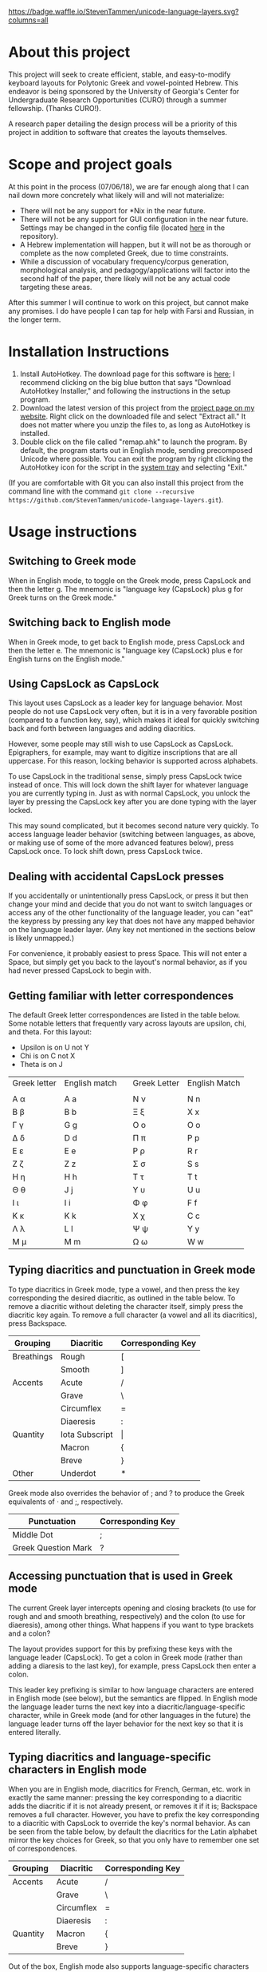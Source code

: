 [[https://waffle.io/StevenTammen/unicode-language-layers][https://badge.waffle.io/StevenTammen/unicode-language-layers.svg?columns=all]]

* About this project

This project will seek to create efficient, stable, and easy-to-modify keyboard layouts for Polytonic Greek and vowel-pointed Hebrew. This endeavor is being sponsored by the University of Georgia's Center for Undergraduate Research Opportunities (CURO) through a summer fellowship. (Thanks CURO!).

A research paper detailing the design process will be a priority of this project in addition to software that creates the layouts themselves.

* Scope and project goals

At this point in the process (07/06/18), we are far enough along that I can nail down more concretely what likely will and will not materialize:

- There will not be any support for *Nix in the near future.
- There will not be any support for GUI configuration in the near future. Settings may be changed in the config file (located [[https://github.com/StevenTammen/unicode-language-layers/blob/master/config.ini][here]] in the repository).
- A Hebrew implementation will happen, but it will not be as thorough or complete as the now completed Greek, due to time constraints.
- While a discussion of vocabulary frequency/corpus generation, morphological analysis, and pedagogy/applications will factor into the second half of the paper, there likely will not be any actual code targeting these areas.

After this summer I will continue to work on this project, but cannot make any promises. I do have people I can tap for help with Farsi and Russian, in the longer term.

* Installation Instructions

1. Install AutoHotkey. The download page for this software is [[https://autohotkey.com/download/][here]]; I recommend clicking on the big blue button that says "Download AutoHotkey Installer," and following the instructions in the setup program.
2. Download the latest version of this project from the [[https://www.steventammen.com/projects/unicode-language-layers/][project page on my website]]. Right click on the downloaded file and select "Extract all." It does not matter where you unzip the files to, as long as AutoHotkey is installed.
3. Double click on the file called "remap.ahk" to launch the program. By default, the program starts out in English mode, sending precomposed Unicode where possible. You can exit the program by right clicking the AutoHotkey icon for the script in the [[https://www.computerhope.com/jargon/n/notiarea.htm][system tray]] and selecting "Exit."

(If you are comfortable with Git you can also install this project from the command line with the command =git clone --recursive https://github.com/StevenTammen/unicode-language-layers.git=).

* Usage instructions

** Switching to Greek mode

When in English mode, to toggle on the Greek mode, press CapsLock and then the letter g. The mnemonic is "language key (CapsLock) plus g for Greek turns on the Greek mode."

** Switching back to English mode

When in Greek mode, to get back to English mode, press CapsLock and then the letter e. The mnemonic is "language key (CapsLock) plus e for English turns on the English mode."

** Using CapsLock as CapsLock

This layout uses CapsLock as a leader key for language behavior. Most people do not use CapsLock very often, but it is in a very favorable position (compared to a function key, say), which makes it ideal for quickly switching back and forth between languages and adding diacritics.

However, some people may still wish to use CapsLock as CapsLock. Epigraphers, for example, may want to digitize inscriptions that are all uppercase. For this reason, locking behavior is supported across alphabets.

To use CapsLock in the traditional sense, simply press CapsLock twice instead of once. This will lock down the shift layer for whatever language you are currently typing in. Just as with normal CapsLock, you unlock the layer by pressing the CapsLock key after you are done typing with the layer locked.

This may sound complicated, but it becomes second nature very quickly. To access language leader behavior (switching between languages, as above, or making use of some of the more advanced features below), press CapsLock once. To lock shift down, press CapsLock twice.

** Dealing with accidental CapsLock presses

If you accidentally or unintentionally press CapsLock, or press it but then change your mind and decide that you do not want to switch languages or access any of the other functionality of the language leader, you can "eat" the keypress by pressing any key that does not have any mapped behavior on the language leader layer. (Any key not mentioned in the sections below is likely unmapped.)

For convenience, it probably easiest to press Space. This will not enter a Space, but simply get you back to the layout's normal behavior, as if you had never pressed CapsLock to begin with.

** Getting familiar with letter correspondences

The default Greek letter correspondences are listed in the table below. Some notable letters that frequently vary across layouts are upsilon, chi, and theta. For this layout:

- Upsilon is on U not Y
- Chi is on C not X
- Theta is on J

| Greek letter | English match |   | Greek Letter | English Match |
|              |               |   |              |               |
|--------------+---------------+---+--------------+---------------|
| Α α          | A a           |   | Ν ν          | N n           |
| Β β          | B b           |   | Ξ ξ          | X x           |
| Γ γ          | G g           |   | Ο ο          | O o           |
| Δ δ          | D d           |   | Π π          | P p           |
| Ε ε          | E e           |   | Ρ ρ          | R r           |
| Ζ ζ          | Z z           |   | Σ σ          | S s           |
| Η η          | H h           |   | Τ τ          | T t           |
| Θ θ          | J  j          |   | Υ υ          | U u           |
| Ι ι          | I i           |   | Φ φ          | F f           |
| Κ κ          | K k           |   | Χ χ          | C c           |
| Λ λ          | L l           |   | Ψ ψ          | Y y           |
| Μ μ          | M m           |   | Ω ω          | W w           |
                                  

** Typing diacritics and punctuation in Greek mode

To type diacritics in Greek mode, type a vowel, and then press the key corresponding the desired diacritic, as outlined in the table below. To remove a diacritic without deleting the character itself, simply press the diacritic key again. To remove a full character (a vowel and all its diacritics), press Backspace.

| Grouping   | Diacritic      | Corresponding Key |
|------------+----------------+-------------------|
| Breathings | Rough          | [                 |
|            | Smooth         | ]                 |
| Accents    | Acute          | /                 |
|            | Grave          | \                 |
|            | Circumflex     | =                 |
|            | Diaeresis      | :                 |
| Quantity   | Iota Subscript | \vert             |
|            | Macron         | {                 |
|            | Breve          | }                 |
| Other      | Underdot       | *                 |

Greek mode also overrides the behavior of ; and ? to produce the Greek equivalents of · and ;, respectively. 

| Punctuation         | Corresponding Key |
|---------------------+-------------------|
| Middle Dot          | ;                 |
| Greek Question Mark | ?                 |


** Accessing punctuation that is used in Greek mode

The current Greek layer intercepts opening and closing brackets (to use for rough and and smooth breathing, respectively) and the colon (to use for diaeresis), among other things. What happens if you want to type brackets and a colon?

The layout provides support for this by prefixing these keys with the language leader (CapsLock). To get a colon in Greek mode (rather than adding a diaresis to the last key), for example, press CapsLock then enter a colon.

This leader key prefixing is similar to how language characters are entered in English mode (see below), but the semantics are flipped. In English mode the language leader turns the next key into a diacritic/language-specific character, while in Greek mode (and for other languages in the future) the language leader turns off the layer behavior for the next key so that it is entered literally.

** Typing diacritics and language-specific characters in English mode

When you are in English mode, diacritics for French, German, etc. work in exactly the same manner: pressing the key corresponding to a diacritic adds the diacritic if it is not already present, or removes it if it is; Backspace removes a full character. However, you have to prefix the key corresponding to a diacritic with CapsLock to override the key's normal behavior. As can be seen from the table below, by default the diacritics for the Latin alphabet mirror the key choices for Greek, so that you only have to remember one set of correspondences.

| Grouping  | Diacritic           | Corresponding Key |
|------------+---------------------+-------------------|
| Accents    | Acute               | /                 |
|            | Grave               | \                 |
|            | Circumflex          | =                 |
|            | Diaeresis           | :                 |
| Quantity   | Macron              | {                 |
|            | Breve               | }                 |

Out of the box, English mode also supports language-specific characters for some of the more common Latin-script languages. These are also accessed by prefixing keys with the language leader. Note that through the diacritics alone some other Latin-script languages, such as Italian, are supported: they just don't have "extras" that have to be accounted for.

| Language | Character | Entry Sequence |
|----------+-----------+----------------|
| French   | ç         | {CapsLock}c    |
|          | Ç         | {CapsLock}C    |
|          | œ         | {CapsLock}o    |
|          | Œ         | {CapsLock}O    |
|          | æ         | {CapsLock}a    |
|          | Æ         | {CapsLock}A    |
| German   | ß         | {CapsLock}s    |
|          | ẞ         | {CapsLock}S    |
| Spanish  | ñ         | {CapsLock}n    |
|          | Ñ         | {CapsLock}N    |
|          | ¿         | {CapsLock}?    |
|          | ¡         | {CapsLock}!    |


* Customization Instructions

At the time of writing, there are three different customization options that can be changed in the configuration file. Each is explained below, with all the possible values listed. The properties are broken out into sections depending on if they deal with a specific language mode or not.

For changes in these options to take effect, you will need to exit out of the script and restart it.

** General

*** activeLanguage

Possible values: =English=, =Greek=

The activeLanguage property specifies which language mode the script starts in. The default is English. To start the script in Greek mode, change the line ~activeLanguage=English~ to ~activeLanguage=Greek~. Recall that you can change between modes with the language leader key (={CapsLock}g= switches to Greek, and ={CapsLock}e= switches to English), so this option is just a convenience.

*** unicodeSendType

Possible values: =precomposed=, =decomposed=

The unicodeSendType property specifies whether precomposed Unicode characters are sent when possible, or whether to always send combining characters. The default is to send Unicode precomposed, since it has wider font support, and has marginal performance advantages. To use decomposed Unicode instead, change the line ~unicodeSendType=precomposed~ to ~unicodeSendType=decomposed~.

** Greek

*** useLunateSigma

Possible values: =0=, =1=

The useLunateSigma property specifies whether or not the script should use lunate sigma in place of normal sigma. The default is 0, for false. To use lunate sigma, change the line ~useLunateSigma=0~ to ~useLunateSigma=1~. Using lunate sigma will also disable final sigma behavior.

* Contribution guidelines

It would be ideal if this project became a group effort from the collection of people that regularly need to type in languages with specialized alphabets. Due to my academic interests, I will initially be focusing on ancient Greek and Hebrew, but I am attempting to design a generalized framework abstracted out of any one particular language, and discuss design variables in such a way that layers for additional Unicode languages (such as Russian, Arabic, etc.) may be added even if they do not share exactly the same features (such as breathing marks or vowel points).

People of all levels of technical knowledge are welcome and encouraged to open issues/bug-reports, create feature requests, and make suggestions. For the more technically inclined that would like to contribute to development directly:

1. [[https://autohotkey.com/download/][Download AutoHotkey]] from it's site, and install it.
2. Install a capable text-editor with Unicode support. [[https://notepad-plus-plus.org/][Notepad++]] is a simple option (for people that don't want to deal with the likes of Vim and Emacs), provided you ensure that you save Autohotkey files in the UTF8-BOM encoding. (You /must/ do this for Unicode to be supported directly in the code).
3. Clone the repository and its dependencies: =git clone --recursive https://github.com/StevenTammen/unicode-language-layers.git=.
4. =cd= into the project and start looking through the files and [[https://waffle.io/StevenTammen/unicode-language-layers][open issues]] to see where you can contribute.

The project is still fairly young (meaning inline comments are fairly minimal and there is no stable API), but after my research responsibilities cease I will start to finalize things and provide better documentation. Eventually there will be a full API and examples regarding language specific implementation concerns.
